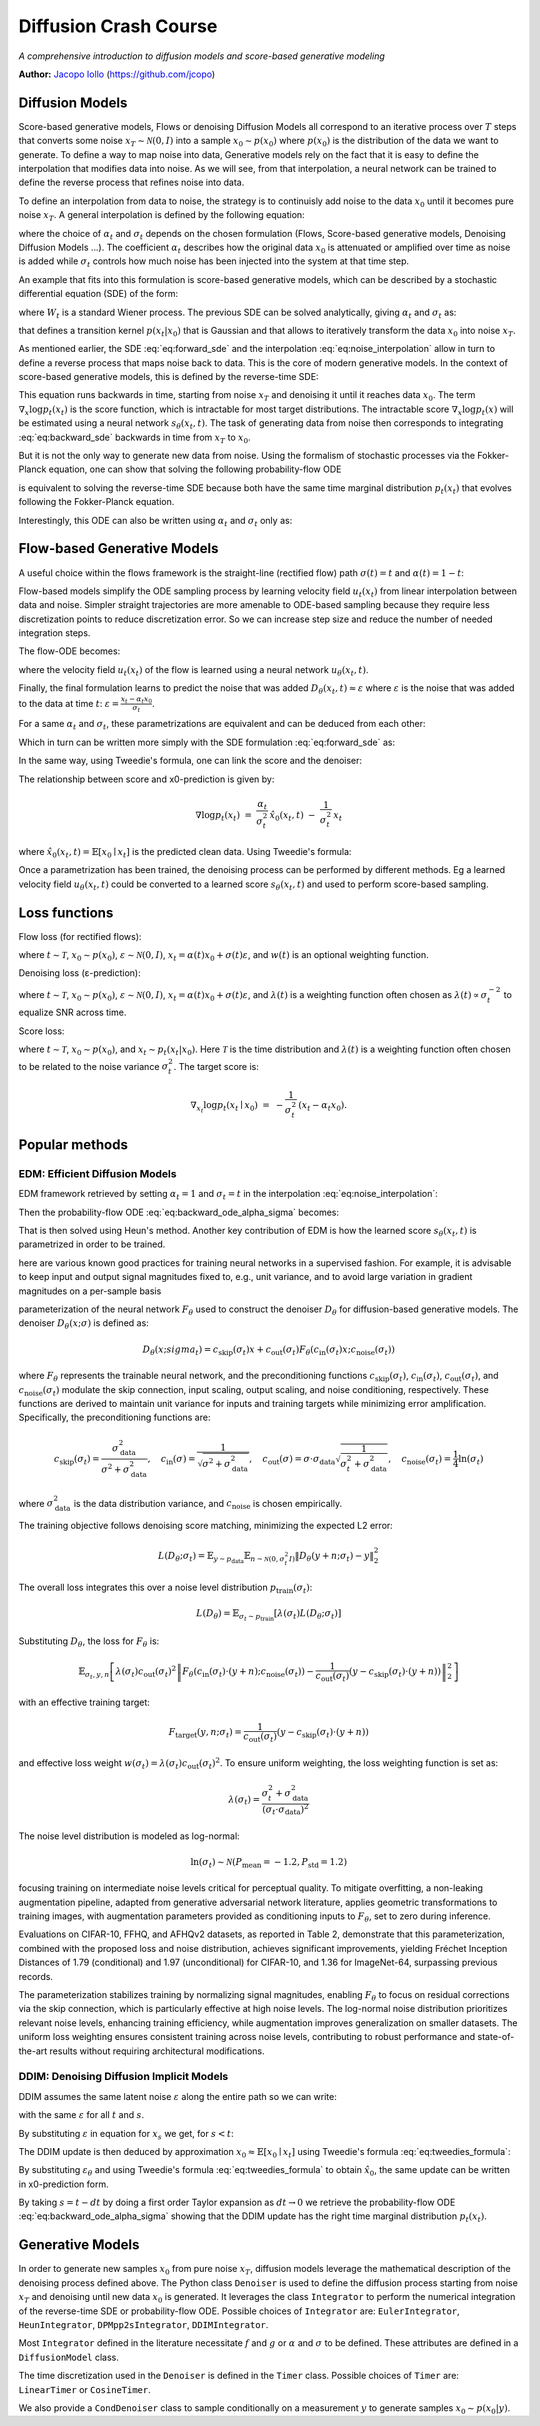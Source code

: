Diffusion Crash Course
======================

*A comprehensive introduction to diffusion models and score-based generative modeling*

**Author:** `Jacopo Iollo <https://jcopo.github.io>`_ (https://github.com/jcopo)

Diffusion Models
----------------------

Score-based generative models, Flows or denoising Diffusion Models all correspond to an iterative process over :math:`T` steps that converts some noise :math:`x_T \sim \mathcal{N}(0,I)` into a sample :math:`x_0 \sim p(x_0)` where :math:`p(x_0)` is the distribution of the data we want to generate. To define a way to map noise into data, Generative models rely on the fact that it is easy to define the interpolation that modifies data into noise.
As we will see, from that interpolation, a neural network can be trained to define the reverse process that refines noise into data.

To define an interpolation from data to noise, the strategy is to continuisly add noise to the data :math:`x_0` until it becomes pure noise :math:`x_T`. A general interpolation is defined by the following equation:

.. math::
   :label: eq:noise_interpolation

   x_t = \alpha_t x_0 + \sigma_t\varepsilon, \quad \varepsilon\sim\mathcal{N}(0,I)

where the choice of :math:`\alpha_t` and :math:`\sigma_t` depends on the chosen formulation (Flows, Score-based generative models, Denoising Diffusion Models ...). The coefficient :math:`\alpha_t` describes how the original data :math:`x_0` is attenuated or amplified over time as noise is added while :math:`\sigma_t` controls how much noise has been injected into the system at that time step.

An example that fits into this formulation is score-based generative models, which can be described by a stochastic differential equation (SDE) of the form:

.. math::
   :label: eq:forward_sde

   dx_t=f(t)x_t dt + g(t)dW_t

where :math:`W_t` is a standard Wiener process. The previous SDE can be solved analytically, giving :math:`\alpha_t` and :math:`\sigma_t` as:

.. math::
   :label: eq:s_sigma_definitions

   \alpha_t \;=\; \exp\!\left(\int_0^t f(\xi)\, d\xi\right),  \quad
   \sigma_t \;=\; \alpha_t\left(\int_0^t \frac{g(\xi)^2}{\alpha(\xi)^2}\, d\xi \right)^{1/2}

that defines a transition kernel :math:`p(x_t|x_0)` that is Gaussian and that allows to iteratively transform the data :math:`x_0` into noise :math:`x_T`.

As mentioned earlier, the SDE :eq:`eq:forward_sde` and the interpolation :eq:`eq:noise_interpolation` allow in turn to define a reverse process that maps noise back to data. This is the core of modern generative models.
In the context of score-based generative models, this is defined by the reverse-time SDE:

.. math::
   :label: eq:backward_sde

   dx_t=[f(t)x_t−g(t)^2\nabla_x\log p_t(x_t)]dt+g(t)d\bar{W}_t

This equation runs backwards in time, starting from noise :math:`x_T` and denoising it until it reaches data :math:`x_0`. The term :math:`\nabla_x\log p_t(x_t)` is the score function, which is intractable for most target distributions. The intractable score :math:`\nabla_x\log p_t(x)` will be estimated using a neural network :math:`s_\theta(x_t, t)`. The task of generating data from noise then corresponds to integrating :eq:`eq:backward_sde` backwards in time from :math:`x_T` to :math:`x_0`.

But it is not the only way to generate new data from noise. Using the formalism of stochastic processes via the Fokker-Planck equation, one can show that solving the following probability-flow ODE

.. math::
   :label: eq:backward_ode

   \frac{d}{dt}x_t = f(t)x_t - \frac{1}{2} g(t)^2 \nabla_x\log p_t(x_t)

is equivalent to solving the reverse-time SDE because both have the same time marginal distribution :math:`p_t(x_t)` that evolves following the Fokker-Planck equation.

Interestingly, this ODE can also be written using :math:`\alpha_t` and :math:`\sigma_t` only as:

.. math::
   :label: eq:backward_ode_alpha_sigma

   \frac{d}{dt}x_t = \frac{\dot{\alpha}_t}{\alpha_t} x_t - \left(\dot{\sigma}_t \sigma_t  - \frac{\dot{\alpha}_t \sigma_t^2}{\alpha_t}\right) \nabla \log p_t(x_t)

Flow-based Generative Models
----------------------------

A useful choice within the flows framework is the straight-line (rectified flow) path :math:`\sigma(t) = t` and :math:`\alpha(t) = 1 - t`:

.. math::
   :label: eq:flow_interpolation

   x_t = (1-t)x_0 + t\varepsilon, \quad \varepsilon\sim\mathcal{N}(0,I)

Flow-based models simplify the ODE sampling process by learning velocity field :math:`u_t(x_t)` from linear interpolation between data and noise. Simpler straight trajectories are more amenable to ODE-based sampling because they require less discretization points to reduce discretization error. So we can increase step size and reduce the number of needed integration steps.

The flow-ODE becomes:

.. math::
   :label: eq:flow_ode

   \frac{d}{dt}x_t = u_t(x_t)

where the velocity field :math:`u_t(x_t)` of the flow is learned using a neural network :math:`u_\theta(x_t, t)`.

Finally, the final formulation learns to predict the noise that was added :math:`D_\theta(x_t, t) \approx \varepsilon` where :math:`\varepsilon` is the noise that was added to the data at time :math:`t`:  :math:`\varepsilon = \frac{x_t - \alpha_t x_0}{\sigma_t}`.

For a same :math:`\alpha_t` and :math:`\sigma_t`, these parametrizations are equivalent and can be deduced from each other:

.. math::
   :label: eq:parametrization_equivalence

   u_t(x) = \frac{\dot{\alpha}_t}{\alpha_t} x - \left(\dot{\sigma}_t \sigma_t  - \frac{\dot{\alpha}_t \sigma_t^2}{\alpha_t}\right) \nabla \log p_t(x)

Which in turn can be written more simply with the SDE formulation :eq:`eq:forward_sde` as:

.. math::
   :label: eq:flow_sde

   u_t(x) = f(t) x - \frac{g(t)^2}{2} \nabla \log p_t(x)

In the same way, using Tweedie's formula, one can link the score and the denoiser:

.. math::
   :label: eq:score_denoiser_link

   \nabla \log p_t(x_t) \;=\; -\,\frac{1}{\sigma_t}\, \mathbb{E}[\varepsilon \mid x_t]
   \;\approx\; -\,\frac{1}{\sigma_t}\, D_\theta(x_t, t)

The relationship between score and x0-prediction is given by:

.. math::

   \nabla \log p_t(x_t) \;=\; \frac{\alpha_t}{\sigma_t^2}\,\hat{x}_0(x_t,t) \;-\; \frac{1}{\sigma_t^2}\, x_t

where :math:`\hat{x}_0(x_t, t) = \mathbb{E}[x_0 \mid x_t]` is the predicted clean data. Using Tweedie's formula:

.. math::
   :label: eq:tweedies_formula

   \hat{x}_0(x_t, t) \;=\; \frac{1}{\alpha_t}\,\Big(x_t \;+\; \sigma_t^2 \nabla_x \log p_t(x_t)\Big)

Once a parametrization has been trained, the denoising process can be performed by different methods. Eg a learned velocity field :math:`u_\theta(x_t, t)` could be converted to a learned score :math:`s_\theta(x_t, t)` and used to perform score-based sampling.

Loss functions
--------------

Flow loss (for rectified flows):

.. math::
   :label: eq:flow_loss

   \mathcal{L}_{\text{flow}}(\theta) = \mathbb{E} \left[ w(t) \| u_\theta(x_t, t) - (\varepsilon -x_0) \|^2 \right]

where :math:`t \sim \mathcal{T}`, :math:`x_0 \sim p(x_0)`, :math:`\varepsilon \sim \mathcal{N}(0, I)`, :math:`x_t = \alpha(t)x_0 + \sigma(t)\varepsilon`, and :math:`w(t)` is an optional weighting function.

Denoising loss (ε-prediction):

.. math::
   :label: eq:denoising_loss

   \mathcal{L}_{\text{denoise}}(\theta) = \mathbb{E} \left[ \lambda(t) \| D_\theta(x_t, t) - \varepsilon \|^2 \right]

where :math:`t \sim \mathcal{T}`, :math:`x_0 \sim p(x_0)`, :math:`\varepsilon \sim \mathcal{N}(0, I)`, :math:`x_t = \alpha(t)x_0 + \sigma(t)\varepsilon`, and :math:`\lambda(t)` is a weighting function often chosen as :math:`\lambda(t) \propto \sigma_t^{-2}` to equalize SNR across time.

Score loss:

.. math::
   :label: eq:score_loss

   \mathcal{L}_{\text{score}}(\theta) = \mathbb{E} \left[ \lambda(t) \| s_\theta(x_t, t) - \nabla_{x_t} \log p_t(x_t | x_0) \|^2 \right]

where :math:`t \sim \mathcal{T}`, :math:`x_0 \sim p(x_0)`, and :math:`x_t \sim p_t(x_t | x_0)`. Here :math:`\mathcal{T}` is the time distribution and :math:`\lambda(t)` is a weighting function often chosen to be related to the noise variance :math:`\sigma_t^2`. The target score is:

.. math::

   \nabla_{x_t}\log p_t(x_t \mid x_0) \;=\; -\frac{1}{\sigma_t^2}\,(x_t - \alpha_t x_0).

Popular methods
----------------

EDM: Efficient Diffusion Models
~~~~~~~~~~~~~~~~~~~~~~~~~~~~~~~

EDM framework retrieved by setting :math:`\alpha_t = 1` and :math:`\sigma_t = t` in the interpolation :eq:`eq:noise_interpolation`:

.. math::
   :label: eq:edm_interpolation

   x_t = x_0 + t\varepsilon, \quad \varepsilon\sim\mathcal{N}(0,I)

Then the probability-flow ODE :eq:`eq:backward_ode_alpha_sigma` becomes:

.. math::
   :label: eq:edm_backward_ode

   \frac{d}{dt}x_t = - t \nabla_x\log p_t(x_t) = \frac{1}{t} \left( x_t - \mathbb{E}[x_0 \mid x_t] \right)

That is then solved using Heun's method.
Another key contribution of EDM is how the learned score :math:`s_\theta(x_t, t)` is parametrized in order to be trained.

here are various known good practices for training neural networks in a supervised fashion. For
example, it is advisable to keep input and output signal magnitudes fixed to, e.g., unit variance, and to
avoid large variation in gradient magnitudes on a per-sample basis

parameterization of the neural network :math:`F_\theta` used to construct the denoiser :math:`D_\theta` for diffusion-based generative models.
The denoiser :math:`D_\theta(x; \sigma)` is defined as:

.. math::

   D_\theta(x; sigma_t) = c_{\text{skip}}(\sigma_t) x + c_{\text{out}}(\sigma_t) F_\theta \left( c_{\text{in}}(\sigma_t) x; c_{\text{noise}}(\sigma_t) \right)

where :math:`F_\theta` represents the trainable neural network, and the preconditioning functions :math:`c_{\text{skip}}(\sigma_t)`, :math:`c_{\text{in}}(\sigma_t)`, :math:`c_{\text{out}}(\sigma_t)`, and :math:`c_{\text{noise}}(\sigma_t)` modulate the skip connection, input scaling, output scaling, and noise conditioning, respectively. These functions are derived to maintain unit variance for inputs and training targets while minimizing error amplification. Specifically, the preconditioning functions are:

.. math::

   c_{\text{skip}}(\sigma_t) = \frac{\sigma_{\text{data}}^2}{\sigma^2 + \sigma_{\text{data}}^2}, \quad c_{\text{in}}(\sigma) = \frac{1}{\sqrt{\sigma^2 + \sigma_{\text{data}}^2}}, \quad c_{\text{out}}(\sigma) = \sigma \cdot \sigma_{\text{data}} \sqrt{\frac{1}{\sigma_t^2 + \sigma_{\text{data}}^2}}, \quad c_{\text{noise}}(\sigma_t) = \frac{1}{4} \ln(\sigma_t)

where :math:`\sigma_{\text{data}}^2` is the data distribution variance, and :math:`c_{\text{noise}}` is chosen empirically.

The training objective follows denoising score matching, minimizing the expected L2 error:

.. math::

   L(D_\theta; \sigma_t) = \mathbb{E}_{y \sim p_{\text{data}}} \mathbb{E}_{n \sim \mathcal{N}(0, \sigma_t^2 I)} \left\| D_\theta(y + n; \sigma_t) - y \right\|_2^2

The overall loss integrates this over a noise level distribution :math:`p_{\text{train}}(\sigma_t)`:

.. math::

   L(D_\theta) = \mathbb{E}_{\sigma_t \sim p_{\text{train}}} \left[ \lambda(\sigma_t) L(D_\theta; \sigma_t) \right]

Substituting :math:`D_\theta`, the loss for :math:`F_\theta` is:

.. math::

   \mathbb{E}_{\sigma_t, y, n} \left[ \lambda(\sigma_t) c_{\text{out}}(\sigma_t)^2 \left\| F_\theta \left( c_{\text{in}}(\sigma_t) \cdot (y + n); c_{\text{noise}}(\sigma_t) \right) - \frac{1}{c_{\text{out}}(\sigma_t)} \left( y - c_{\text{skip}}(\sigma_t) \cdot (y + n) \right) \right\|_2^2 \right]

with an effective training target:

.. math::

   F_{\text{target}}(y, n; \sigma_t) = \frac{1}{c_{\text{out}}(\sigma_t)} \left( y - c_{\text{skip}}(\sigma_t) \cdot (y + n) \right)

and effective loss weight :math:`w(\sigma_t) = \lambda(\sigma_t) c_{\text{out}}(\sigma_t)^2`. To ensure uniform weighting, the loss weighting function is set as:

.. math::

   \lambda(\sigma_t) = \frac{\sigma_t^2 + \sigma_{\text{data}}^2}{(\sigma_t \cdot \sigma_{\text{data}})^2}

The noise level distribution is modeled as log-normal:

.. math::

   \ln(\sigma_t) \sim \mathcal{N}(P_{\text{mean}} = -1.2, P_{\text{std}} = 1.2)

focusing training on intermediate noise levels critical for perceptual quality. To mitigate overfitting, a non-leaking augmentation pipeline, adapted from generative adversarial network literature, applies geometric transformations to training images, with augmentation parameters provided as conditioning inputs to :math:`F_\theta`, set to zero during inference.

Evaluations on CIFAR-10, FFHQ, and AFHQv2 datasets, as reported in Table 2, demonstrate that this parameterization, combined with the proposed loss and noise distribution, achieves significant improvements, yielding Fréchet Inception Distances of 1.79 (conditional) and 1.97 (unconditional) for CIFAR-10, and 1.36 for ImageNet-64, surpassing previous records.

The parameterization stabilizes training by normalizing signal magnitudes, enabling :math:`F_\theta` to focus on residual corrections via the skip connection, which is particularly effective at high noise levels. The log-normal noise distribution prioritizes relevant noise levels, enhancing training efficiency, while augmentation improves generalization on smaller datasets. The uniform loss weighting ensures consistent training across noise levels, contributing to robust performance and state-of-the-art results without requiring architectural modifications.


DDIM: Denoising Diffusion Implicit Models
~~~~~~~~~~~~~~~~~~~~~~~~~~~~~~~~~~~~~~~~~
DDIM assumes the same latent noise :math:`\varepsilon` along the entire path so we can write:

.. math::
   :label: eq:ddim_interpolation

   x_t = \alpha_t x_0 + \sigma_t\varepsilon

   x_s = \alpha_s x_0 + \sigma_s\varepsilon

with the same :math:`\varepsilon` for all :math:`t` and :math:`s`.

By substituting :math:`\varepsilon` in equation for :math:`x_s` we get, for :math:`s < t`:

.. math::
   :label: eq:ddim_interpolation_substitution

   x_s = \alpha_s x_0 + \sigma_s \frac{x_t - \alpha_t x_0}{\sigma_t}

   = (\alpha_s - \alpha_t \frac{\sigma_s}{\sigma_t})x_0 + \frac{\sigma_s}{\sigma_t}x_t

The DDIM update is then deduced by approximation :math:`x_0 \approx \mathbb{E}[x_0 \mid x_t]` using Tweedie's formula :eq:`eq:tweedies_formula`:

.. math::
   :label: eq:ddim_update

   x_s = \frac{\alpha_s}{\alpha_t} x_t - (\frac{\alpha_s\sigma_t}{\alpha_t} - \sigma_s) \varepsilon_\theta(x_t, t)

By substituting :math:`\varepsilon_\theta` and using Tweedie's formula :eq:`eq:tweedies_formula` to obtain :math:`\hat{x}_0`, the same update can be written in x0-prediction form.

By taking :math:`s = t - dt` by doing a first order Taylor expansion as :math:`dt \to 0` we retrieve the probability-flow ODE :eq:`eq:backward_ode_alpha_sigma` showing that the DDIM update has the right time marginal distribution :math:`p_t(x_t)`.

Generative Models
-----------------

In order to generate new samples :math:`x_0` from pure noise :math:`x_T`, diffusion models leverage the mathematical description of the denoising process defined above. The Python class ``Denoiser`` is used to define the diffusion process starting from noise :math:`x_T` and denoising until new data :math:`x_0` is generated. It leverages the class ``Integrator`` to perform the numerical integration of the reverse-time SDE or probability-flow ODE. Possible choices of ``Integrator`` are: ``EulerIntegrator``, ``HeunIntegrator``, ``DPMpp2sIntegrator``, ``DDIMIntegrator``.

Most ``Integrator`` defined in the literature necessitate :math:`f` and :math:`g` or :math:`\alpha` and :math:`\sigma` to be defined. These attributes are defined in a ``DiffusionModel`` class.

The time discretization used in the ``Denoiser`` is defined in the ``Timer`` class. Possible choices of ``Timer`` are: ``LinearTimer`` or ``CosineTimer``.

We also provide a ``CondDenoiser`` class to sample conditionally on a measurement :math:`y` to generate samples :math:`x_0 \sim p(x_0|y)`.